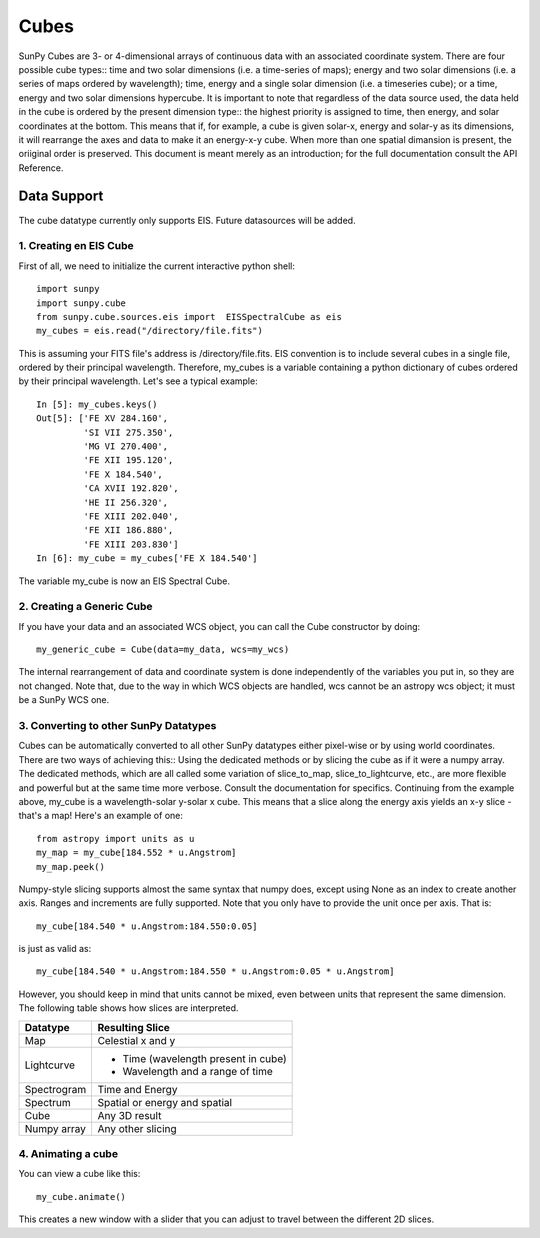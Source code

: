 =====
Cubes
=====

SunPy Cubes are 3- or 4-dimensional arrays of continuous data with an associated coordinate system.
There are four possible cube types:: time and two solar dimensions (i.e. a time-series of maps); energy and two solar dimensions (i.e. a series of maps ordered by wavelength); time, energy and a single solar dimension (i.e. a timeseries cube); or a time, energy and two solar dimensions hypercube.
It is important to note that regardless of the data source used, the data held in the cube is ordered by the present dimension type:: the highest priority is assigned to time, then energy, and solar coordinates at the bottom. This means that if, for example, a cube is given solar-x, energy and solar-y as its dimensions, it will rearrange the axes and data to make it an energy-x-y cube. When more than one spatial dimansion is present, the oriiginal order is preserved.
This document is meant merely as an introduction; for the full documentation consult the API Reference.

------------
Data Support
------------
The cube datatype currently only supports EIS. Future datasources will be added.

1. Creating en EIS Cube
-----------------------
First of all, we need to initialize the current interactive python shell::

    import sunpy
    import sunpy.cube
    from sunpy.cube.sources.eis import  EISSpectralCube as eis
    my_cubes = eis.read("/directory/file.fits")

This is assuming your FITS file's address is /directory/file.fits. EIS convention is to include several cubes in a single file, ordered by their principal wavelength. Therefore, my_cubes is a variable containing a python dictionary of cubes ordered by their principal wavelength.
Let's see a typical example::

    In [5]: my_cubes.keys()
    Out[5]: ['FE XV 284.160',
             'SI VII 275.350',
             'MG VI 270.400',
             'FE XII 195.120',
             'FE X 184.540',
             'CA XVII 192.820',
             'HE II 256.320',
             'FE XIII 202.040',
             'FE XII 186.880',
             'FE XIII 203.830']
    In [6]: my_cube = my_cubes['FE X 184.540']

The variable my_cube is now an EIS Spectral Cube.

2. Creating a Generic Cube
--------------------------
If you have your data and an associated WCS object, you can call the Cube constructor by doing::

    my_generic_cube = Cube(data=my_data, wcs=my_wcs)

The internal rearrangement of data and coordinate system is done independently of the variables you put in, so they are not changed.
Note that, due to the way in which WCS objects are handled, wcs cannot be an astropy wcs object; it must be a SunPy WCS one.

3. Converting to other SunPy Datatypes
--------------------------------------
Cubes can be automatically converted to all other SunPy datatypes either pixel-wise or by using world coordinates.
There are two ways of achieving this:: Using the dedicated methods or by slicing the cube as if it were a numpy array. The dedicated methods, which are all called some variation of slice_to_map, slice_to_lightcurve, etc., are more flexible and powerful but at the same time more verbose. Consult the documentation for specifics.
Continuing from the example above, my_cube is a wavelength-solar y-solar x cube. This means that a slice along the energy axis yields an x-y slice - that's a map! Here's an example of one::

    from astropy import units as u
    my_map = my_cube[184.552 * u.Angstrom]
    my_map.peek()

Numpy-style slicing supports almost the same syntax that numpy does, except using None as an index to create another axis. Ranges and increments are fully supported.
Note that you only have to provide the unit once per axis. That is::

    my_cube[184.540 * u.Angstrom:184.550:0.05]

is just as valid as::

    my_cube[184.540 * u.Angstrom:184.550 * u.Angstrom:0.05 * u.Angstrom]

However, you should keep in mind that units cannot be mixed, even between units that represent the same dimension.
The following table shows how slices are interpreted.

+------------+-----------------------------------+
|  Datatype  |          Resulting Slice          |
+============+===================================+
|    Map     |         Celestial x and y         |
+------------+-----------------------------------+
| Lightcurve |- Time (wavelength present in cube)|
|            |                                   |
|            |- Wavelength and a range of time   |
+------------+-----------------------------------+
| Spectrogram|         Time and Energy           |
+------------+-----------------------------------+
|  Spectrum  |   Spatial or energy and spatial   |
+------------+-----------------------------------+
|    Cube    |          Any 3D result            |
+------------+-----------------------------------+
| Numpy array|        Any other slicing          |
+------------+-----------------------------------+

4. Animating a cube
-------------------
You can view a cube like this::

    my_cube.animate()

This creates a new window with a slider that you can adjust to travel between the different 2D slices.
